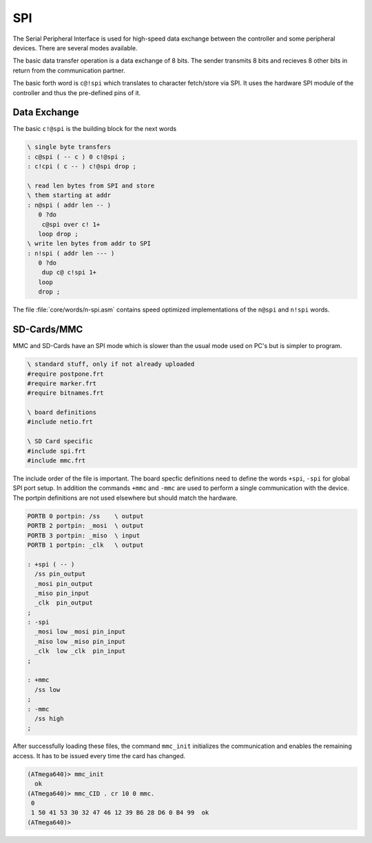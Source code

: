 .. _SPI:

===
SPI
===

The Serial Peripheral Interface is used for high-speed data exchange between
the controller and some peripheral devices. There are several modes available.

The basic data transfer operation is a data exchange of 8 bits. The sender
transmits 8 bits and recieves 8 other bits in return from the communication
partner.

The basic forth word is ``c@!spi`` which translates to character fetch/store
via SPI. It uses the hardware SPI module of the controller and thus the
pre-defined pins of it.

Data Exchange
-------------

The basic ``c!@spi`` is the building block for the next words

.. code-block:: forth

   \ single byte transfers
   : c@spi ( -- c ) 0 c!@spi ;
   : c!cpi ( c -- ) c!@spi drop ;

   \ read len bytes from SPI and store
   \ them starting at addr
   : n@spi ( addr len -- )
      0 ?do 
       c@spi over c! 1+ 
      loop drop ; 
   \ write len bytes from addr to SPI
   : n!spi ( addr len --- )
      0 ?do 
       dup c@ c!spi 1+ 
      loop 
      drop ; 

The file :file:`core/words/n-spi.asm` contains speed optimized
implementations of the ``n@spi`` and ``n!spi`` words.


SD-Cards/MMC
------------

MMC and SD-Cards have an SPI mode which is slower than the usual
mode used on PC's but is simpler to program. 

.. code-block:: forth
    
   \ standard stuff, only if not already uploaded
   #require postpone.frt
   #require marker.frt
   #require bitnames.frt

   \ board definitions
   #include netio.frt

   \ SD Card specific
   #include spi.frt
   #include mmc.frt

The include order of the file is important. The board specfic definitions
need to define the words ``+spi``, ``-spi`` for global SPI port setup.
In addition the commands ``+mmc`` and ``-mmc`` are used to perform a
single communication with the device. The portpin definitions are not
used elsewhere but should match the hardware.

.. code-block:: forth

   PORTB 0 portpin: /ss    \ output
   PORTB 2 portpin: _mosi  \ output
   PORTB 3 portpin: _miso  \ input
   PORTB 1 portpin: _clk   \ output

   : +spi ( -- )
     /ss pin_output
     _mosi pin_output
     _miso pin_input
     _clk  pin_output
   ;
   : -spi
     _mosi low _mosi pin_input
     _miso low _miso pin_input
     _clk  low _clk  pin_input
   ;

   : +mmc
     /ss low
   ;
   : -mmc
     /ss high
   ;

After successfully loading these files, the command ``mmc_init`` initializes
the communication and enables the remaining access. It has to be issued every
time the card has changed.

.. code-block:: forth

   (ATmega640)> mmc_init
     ok
   (ATmega640)> mmc_CID . cr 10 0 mmc.
    0 
    1 50 41 53 30 32 47 46 12 39 B6 28 D6 0 B4 99  ok
   (ATmega640)>

